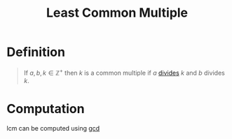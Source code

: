 :PROPERTIES:
:ID:       fb01fae9-a2b6-4385-a6e1-b514c1a4c441
:ROAM_ALIASES: lcm
:END:
#+title: Least Common Multiple
#+filetags: fundamentals

* Definition
#+begin_quote
If \(a,b,k\in\mathbb{Z}^+\) then \(k\) is a common multiple if \(a\) [[id:8eace0e2-6a16-422e-a332-713fc01d4ea8][divides]] \(k\) and \(b\) divides \(k\).

\begin{equation*}
\text{lcm}(a,b) = \min\{k: a \mid k \wedge b \mid k\}
\end{equation*}
#+end_quote

* Computation
lcm can be computed using [[id:1271abaf-7986-467c-b2ca-c1c87d78abfa][gcd]]
\begin{equation*}
\gcd(a,b)\cdot\text{lcm}(a,b) = ab
\end{equation*}
